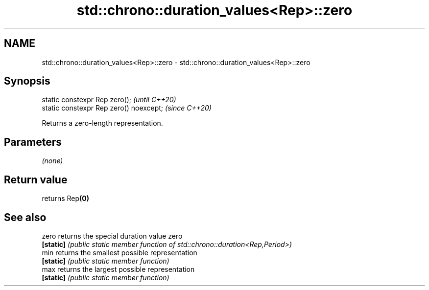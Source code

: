 .TH std::chrono::duration_values<Rep>::zero 3 "2019.08.27" "http://cppreference.com" "C++ Standard Libary"
.SH NAME
std::chrono::duration_values<Rep>::zero \- std::chrono::duration_values<Rep>::zero

.SH Synopsis
   static constexpr Rep zero();           \fI(until C++20)\fP
   static constexpr Rep zero() noexcept;  \fI(since C++20)\fP

   Returns a zero-length representation.

.SH Parameters

   \fI(none)\fP

.SH Return value

   returns Rep\fB(0)\fP

.SH See also

   zero     returns the special duration value zero
   \fB[static]\fP \fI(public static member function of std::chrono::duration<Rep,Period>)\fP
   min      returns the smallest possible representation
   \fB[static]\fP \fI(public static member function)\fP
   max      returns the largest possible representation
   \fB[static]\fP \fI(public static member function)\fP
